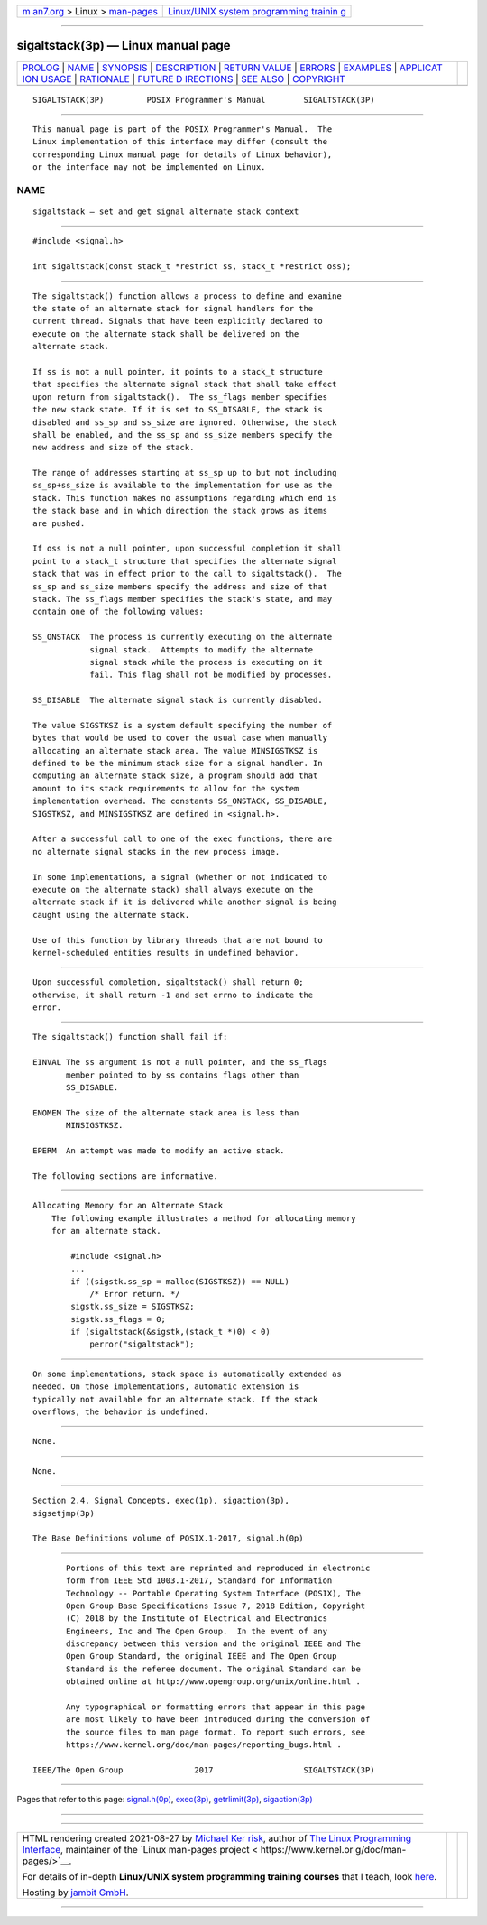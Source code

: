.. container:: page-top

.. container:: nav-bar

   +----------------------------------+----------------------------------+
   | `m                               | `Linux/UNIX system programming   |
   | an7.org <../../../index.html>`__ | trainin                          |
   | > Linux >                        | g <http://man7.org/training/>`__ |
   | `man-pages <../index.html>`__    |                                  |
   +----------------------------------+----------------------------------+

--------------

sigaltstack(3p) — Linux manual page
===================================

+-----------------------------------+-----------------------------------+
| `PROLOG <#PROLOG>`__ \|           |                                   |
| `NAME <#NAME>`__ \|               |                                   |
| `SYNOPSIS <#SYNOPSIS>`__ \|       |                                   |
| `DESCRIPTION <#DESCRIPTION>`__ \| |                                   |
| `RETURN VALUE <#RETURN_VALUE>`__  |                                   |
| \| `ERRORS <#ERRORS>`__ \|        |                                   |
| `EXAMPLES <#EXAMPLES>`__ \|       |                                   |
| `APPLICAT                         |                                   |
| ION USAGE <#APPLICATION_USAGE>`__ |                                   |
| \| `RATIONALE <#RATIONALE>`__ \|  |                                   |
| `FUTURE D                         |                                   |
| IRECTIONS <#FUTURE_DIRECTIONS>`__ |                                   |
| \| `SEE ALSO <#SEE_ALSO>`__ \|    |                                   |
| `COPYRIGHT <#COPYRIGHT>`__        |                                   |
+-----------------------------------+-----------------------------------+
| .. container:: man-search-box     |                                   |
+-----------------------------------+-----------------------------------+

::

   SIGALTSTACK(3P)         POSIX Programmer's Manual        SIGALTSTACK(3P)


-----------------------------------------------------

::

          This manual page is part of the POSIX Programmer's Manual.  The
          Linux implementation of this interface may differ (consult the
          corresponding Linux manual page for details of Linux behavior),
          or the interface may not be implemented on Linux.

NAME
-------------------------------------------------

::

          sigaltstack — set and get signal alternate stack context


---------------------------------------------------------

::

          #include <signal.h>

          int sigaltstack(const stack_t *restrict ss, stack_t *restrict oss);


---------------------------------------------------------------

::

          The sigaltstack() function allows a process to define and examine
          the state of an alternate stack for signal handlers for the
          current thread. Signals that have been explicitly declared to
          execute on the alternate stack shall be delivered on the
          alternate stack.

          If ss is not a null pointer, it points to a stack_t structure
          that specifies the alternate signal stack that shall take effect
          upon return from sigaltstack().  The ss_flags member specifies
          the new stack state. If it is set to SS_DISABLE, the stack is
          disabled and ss_sp and ss_size are ignored. Otherwise, the stack
          shall be enabled, and the ss_sp and ss_size members specify the
          new address and size of the stack.

          The range of addresses starting at ss_sp up to but not including
          ss_sp+ss_size is available to the implementation for use as the
          stack. This function makes no assumptions regarding which end is
          the stack base and in which direction the stack grows as items
          are pushed.

          If oss is not a null pointer, upon successful completion it shall
          point to a stack_t structure that specifies the alternate signal
          stack that was in effect prior to the call to sigaltstack().  The
          ss_sp and ss_size members specify the address and size of that
          stack. The ss_flags member specifies the stack's state, and may
          contain one of the following values:

          SS_ONSTACK  The process is currently executing on the alternate
                      signal stack.  Attempts to modify the alternate
                      signal stack while the process is executing on it
                      fail. This flag shall not be modified by processes.

          SS_DISABLE  The alternate signal stack is currently disabled.

          The value SIGSTKSZ is a system default specifying the number of
          bytes that would be used to cover the usual case when manually
          allocating an alternate stack area. The value MINSIGSTKSZ is
          defined to be the minimum stack size for a signal handler. In
          computing an alternate stack size, a program should add that
          amount to its stack requirements to allow for the system
          implementation overhead. The constants SS_ONSTACK, SS_DISABLE,
          SIGSTKSZ, and MINSIGSTKSZ are defined in <signal.h>.

          After a successful call to one of the exec functions, there are
          no alternate signal stacks in the new process image.

          In some implementations, a signal (whether or not indicated to
          execute on the alternate stack) shall always execute on the
          alternate stack if it is delivered while another signal is being
          caught using the alternate stack.

          Use of this function by library threads that are not bound to
          kernel-scheduled entities results in undefined behavior.


-----------------------------------------------------------------

::

          Upon successful completion, sigaltstack() shall return 0;
          otherwise, it shall return -1 and set errno to indicate the
          error.


-----------------------------------------------------

::

          The sigaltstack() function shall fail if:

          EINVAL The ss argument is not a null pointer, and the ss_flags
                 member pointed to by ss contains flags other than
                 SS_DISABLE.

          ENOMEM The size of the alternate stack area is less than
                 MINSIGSTKSZ.

          EPERM  An attempt was made to modify an active stack.

          The following sections are informative.


---------------------------------------------------------

::

      Allocating Memory for an Alternate Stack
          The following example illustrates a method for allocating memory
          for an alternate stack.

              #include <signal.h>
              ...
              if ((sigstk.ss_sp = malloc(SIGSTKSZ)) == NULL)
                  /* Error return. */
              sigstk.ss_size = SIGSTKSZ;
              sigstk.ss_flags = 0;
              if (sigaltstack(&sigstk,(stack_t *)0) < 0)
                  perror("sigaltstack");


---------------------------------------------------------------------------

::

          On some implementations, stack space is automatically extended as
          needed. On those implementations, automatic extension is
          typically not available for an alternate stack. If the stack
          overflows, the behavior is undefined.


-----------------------------------------------------------

::

          None.


---------------------------------------------------------------------------

::

          None.


---------------------------------------------------------

::

          Section 2.4, Signal Concepts, exec(1p), sigaction(3p),
          sigsetjmp(3p)

          The Base Definitions volume of POSIX.1‐2017, signal.h(0p)


-----------------------------------------------------------

::

          Portions of this text are reprinted and reproduced in electronic
          form from IEEE Std 1003.1-2017, Standard for Information
          Technology -- Portable Operating System Interface (POSIX), The
          Open Group Base Specifications Issue 7, 2018 Edition, Copyright
          (C) 2018 by the Institute of Electrical and Electronics
          Engineers, Inc and The Open Group.  In the event of any
          discrepancy between this version and the original IEEE and The
          Open Group Standard, the original IEEE and The Open Group
          Standard is the referee document. The original Standard can be
          obtained online at http://www.opengroup.org/unix/online.html .

          Any typographical or formatting errors that appear in this page
          are most likely to have been introduced during the conversion of
          the source files to man page format. To report such errors, see
          https://www.kernel.org/doc/man-pages/reporting_bugs.html .

   IEEE/The Open Group               2017                   SIGALTSTACK(3P)

--------------

Pages that refer to this page:
`signal.h(0p) <../man0/signal.h.0p.html>`__, 
`exec(3p) <../man3/exec.3p.html>`__, 
`getrlimit(3p) <../man3/getrlimit.3p.html>`__, 
`sigaction(3p) <../man3/sigaction.3p.html>`__

--------------

--------------

.. container:: footer

   +-----------------------+-----------------------+-----------------------+
   | HTML rendering        |                       | |Cover of TLPI|       |
   | created 2021-08-27 by |                       |                       |
   | `Michael              |                       |                       |
   | Ker                   |                       |                       |
   | risk <https://man7.or |                       |                       |
   | g/mtk/index.html>`__, |                       |                       |
   | author of `The Linux  |                       |                       |
   | Programming           |                       |                       |
   | Interface <https:     |                       |                       |
   | //man7.org/tlpi/>`__, |                       |                       |
   | maintainer of the     |                       |                       |
   | `Linux man-pages      |                       |                       |
   | project <             |                       |                       |
   | https://www.kernel.or |                       |                       |
   | g/doc/man-pages/>`__. |                       |                       |
   |                       |                       |                       |
   | For details of        |                       |                       |
   | in-depth **Linux/UNIX |                       |                       |
   | system programming    |                       |                       |
   | training courses**    |                       |                       |
   | that I teach, look    |                       |                       |
   | `here <https://ma     |                       |                       |
   | n7.org/training/>`__. |                       |                       |
   |                       |                       |                       |
   | Hosting by `jambit    |                       |                       |
   | GmbH                  |                       |                       |
   | <https://www.jambit.c |                       |                       |
   | om/index_en.html>`__. |                       |                       |
   +-----------------------+-----------------------+-----------------------+

--------------

.. container:: statcounter

   |Web Analytics Made Easy - StatCounter|

.. |Cover of TLPI| image:: https://man7.org/tlpi/cover/TLPI-front-cover-vsmall.png
   :target: https://man7.org/tlpi/
.. |Web Analytics Made Easy - StatCounter| image:: https://c.statcounter.com/7422636/0/9b6714ff/1/
   :class: statcounter
   :target: https://statcounter.com/
